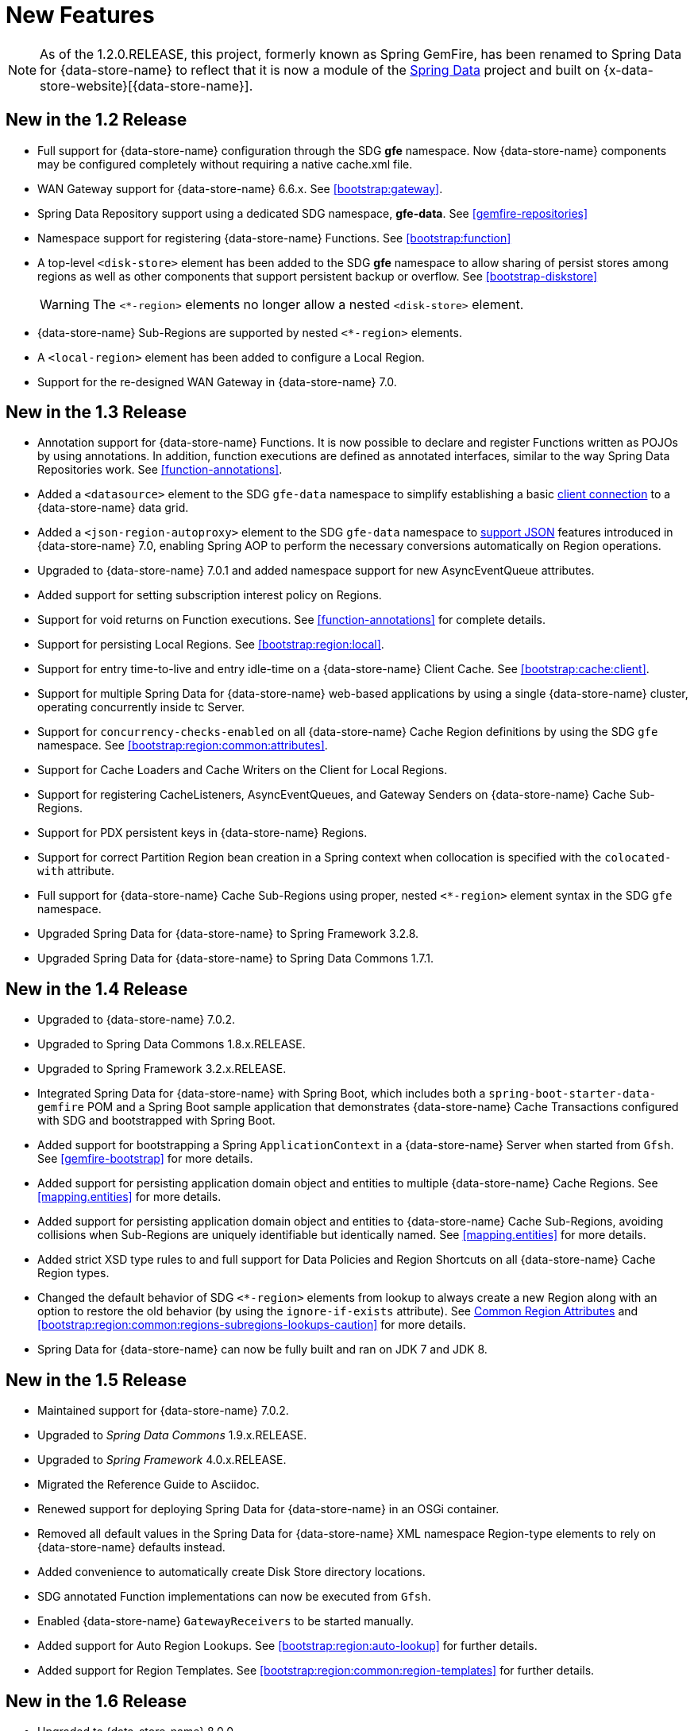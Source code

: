 [[new-features]]
= New Features

NOTE: As of the 1.2.0.RELEASE, this project, formerly known as Spring GemFire, has been renamed to
Spring Data for {data-store-name} to reflect that it is now a module of the
http://projects.spring.io/spring-data/[Spring Data] project
and built on {x-data-store-website}[{data-store-name}].

[[new-in-1-2-0]]
== New in the 1.2 Release

* Full support for {data-store-name} configuration through the SDG *gfe* namespace. Now {data-store-name} components may be configured completely without requiring a native cache.xml file.
* WAN Gateway support for {data-store-name} 6.6.x. See <<bootstrap:gateway>>.
* Spring Data Repository support using a dedicated SDG namespace, *gfe-data*. See <<gemfire-repositories>>
* Namespace support for registering {data-store-name} Functions. See <<bootstrap:function>>
* A top-level `<disk-store>` element has been added to the SDG *gfe* namespace to allow sharing of persist stores among regions
as well as other components that support persistent backup or overflow. See <<bootstrap-diskstore>>
+
WARNING: The `<*-region>` elements no longer allow a nested `<disk-store>` element.
+
* {data-store-name} Sub-Regions are supported by nested `<*-region>` elements.
* A `<local-region>` element has been added to configure a Local Region.
* Support for the re-designed WAN Gateway in {data-store-name} 7.0.

[[new-in-1-3-0]]
== New in the 1.3 Release

* Annotation support for {data-store-name} Functions. It is now possible to declare and register Functions written as POJOs by using annotations. In addition, function executions are defined as
annotated interfaces, similar to the way Spring Data Repositories work. See <<function-annotations>>.
* Added a `<datasource>` element to the SDG `gfe-data` namespace to simplify establishing a basic <<data-access:datasource,client connection>> to a {data-store-name} data grid.
* Added a `<json-region-autoproxy>` element to the SDG `gfe-data` namespace to <<bootstrap:region:json,support JSON>> features introduced
in {data-store-name} 7.0, enabling Spring AOP to perform the necessary conversions automatically on Region operations.
* Upgraded to {data-store-name} 7.0.1 and added namespace support for new AsyncEventQueue attributes.
* Added support for setting subscription interest policy on Regions.
* Support for void returns on Function executions.  See <<function-annotations>> for complete details.
* Support for persisting Local Regions. See <<bootstrap:region:local>>.
* Support for entry time-to-live and entry idle-time on a {data-store-name} Client Cache. See <<bootstrap:cache:client>>.
* Support for multiple Spring Data for {data-store-name} web-based applications by using a single {data-store-name} cluster, operating concurrently inside tc Server.
* Support for `concurrency-checks-enabled` on all {data-store-name} Cache Region definitions by using the SDG `gfe` namespace. See <<bootstrap:region:common:attributes>>.
* Support for Cache Loaders and Cache Writers on the Client for Local Regions.
* Support for registering CacheListeners, AsyncEventQueues, and Gateway Senders on {data-store-name} Cache Sub-Regions.
* Support for PDX persistent keys in {data-store-name} Regions.
* Support for correct Partition Region bean creation in a Spring context when collocation is specified with the `colocated-with` attribute.
* Full support for {data-store-name} Cache Sub-Regions using proper, nested `<*-region>` element syntax in the SDG `gfe` namespace.
* Upgraded Spring Data for {data-store-name} to Spring Framework 3.2.8.
* Upgraded Spring Data for {data-store-name} to Spring Data Commons 1.7.1.

[[new-in-1-4-0]]
== New in the 1.4 Release

* Upgraded to {data-store-name} 7.0.2.
* Upgraded to Spring Data Commons 1.8.x.RELEASE.
* Upgraded to Spring Framework 3.2.x.RELEASE.
* Integrated Spring Data for {data-store-name} with Spring Boot, which includes both a `spring-boot-starter-data-gemfire` POM
and a Spring Boot sample application that demonstrates {data-store-name} Cache Transactions configured with SDG
and bootstrapped with Spring Boot.
* Added support for bootstrapping a Spring `ApplicationContext` in a {data-store-name} Server when started from `Gfsh`.
See <<gemfire-bootstrap>> for more details.
* Added support for persisting application domain object and entities to multiple {data-store-name} Cache Regions.
See <<mapping.entities>> for more details.
* Added support for persisting application domain object and entities to {data-store-name} Cache Sub-Regions, avoiding collisions
when Sub-Regions are uniquely identifiable but identically named.
See <<mapping.entities>> for more details.
* Added strict XSD type rules to and full support for Data Policies and Region Shortcuts
on all {data-store-name} Cache Region types.
* Changed the default behavior of SDG `<*-region>` elements from lookup to always create a new Region
along with an option to restore the old behavior (by using the `ignore-if-exists` attribute).
See <<bootstrap:region:common:attributes, Common Region Attributes>>
and <<bootstrap:region:common:regions-subregions-lookups-caution>>
for more details.
* Spring Data for {data-store-name} can now be fully built and ran on JDK 7 and JDK 8.

[[new-in-1-5-0]]
== New in the 1.5 Release

* Maintained support for {data-store-name} 7.0.2.
* Upgraded to _Spring Data Commons_ 1.9.x.RELEASE.
* Upgraded to _Spring Framework_ 4.0.x.RELEASE.
* Migrated the Reference Guide to Asciidoc.
* Renewed support for deploying Spring Data for {data-store-name} in an OSGi container.
* Removed all default values in the Spring Data for {data-store-name} XML namespace Region-type elements to
rely on {data-store-name} defaults instead.
* Added convenience to automatically create Disk Store directory locations.
* SDG annotated Function implementations can now be executed from `Gfsh`.
* Enabled {data-store-name} `GatewayReceivers` to be started manually.
* Added support for Auto Region Lookups. See <<bootstrap:region:auto-lookup>> for further details.
* Added support for Region Templates. See <<bootstrap:region:common:region-templates>> for further details.

[[new-in-1-6-0]]
== New in the 1.6 Release

* Upgraded to {data-store-name} 8.0.0.
* Upgraded to Spring Data Commons 1.10.x.RELEASE.
* Maintained support for Spring Framework 4.0.x.RELEASE.
* Added support for {data-store-name} 8's new Cluster-based Configuration.
* Enabled 'auto-reconnect' functionality to be employed in Spring-configured {data-store-name} Servers.
* Allowed the creation of concurrent and parallel Async Event Queues and Gateway Senders.
* Added support for {data-store-name} 8's Region data compression.
* Added attributes to set both critical and warning percentages on Disk Store usage.
* Supported the capability to add the new EventSubstitutionFilters to GatewaySenders.

[[new-in-1-7-0]]
== New in the 1.7 Release

* Upgraded to {data-store-name} 8.1.0.
* Upgraded to Spring Data Commons 1.11.x.RELEASE.
* Upgraded to Spring Framework 4.1.x.RELEASE.
* Added early access support for {data-store-name}.
* Added support for adding Spring-defined Cache Listeners, Loaders, and Writers on "existing" {data-store-name} Regions
configured in Spring XML, `cache.xml`, or even with {data-store-name}'s Cluster Config.
* Added Spring JavaConfig support to `SpringContextBootstrappingInitializer`.
* Added support for custom `ClassLoaders` in `SpringContextBootstrappingInitializer` to load Spring-defined bean classes.
* Added support for `LazyWiringDeclarableSupport` re-initialization and complete replacement for `WiringDeclarableSupport`.
* Added `locators` and `servers` attributes to the `<gfe:pool>` element, allowing variable Locator and Server
endpoint lists configured with Spring's property placeholders.
* Enables the use of the `<gfe-data:datasource>` element with non-Spring-configured {data-store-name} Servers.
* Added multi-index definition and creation support.
* <<bootstrap:region:expiration:annotation>>
* <<gemfire-repositories:oql-extensions>>
* <<bootstrap:snapshot>>

[[new-in-1-8-0]]
== New in the 1.8 Release

* Upgraded to {data-store-name} 8.2.0.
* Upgraded to Spring Data Commons 1.12.x.RELEASE.
* Upgraded to Spring Framework 4.2.x.RELEASE.
* Added Maven POM to build SDG with Maven.
* Addsed support for CDI.
* Enabled a `ClientCache` to be configured without a `Pool`.
* Made `<gfe:cache>` and `<gfe:client-cache>` elements `use-bean-factory-locator` attributes default to *false*.
* Added `durable-client-id` and `durable-client-timeout` attributes to `<gfe:client-cache>`.
* Made GemfirePersistentProperty now properly handle other non-entity, scalar-like types (such as `BigDecimal` and `BigInteger`).
* Prevented SDG-defined `Pools` from being destroyed before `Regions` that use those `Pools`.
* Handled case-insensitive {data-store-name} OQL queries defined as Repository query methods.
* Changed `GemFireCache.evict(key)` to call `Region.remove(key)` in SDG's Spring Cache Abstraction support.
* Fixed `RegionNotFoundException` with Repository queries on a client `Region` associated with a specific `Pool`
configured for {data-store-name} server groups.
* Changed `Gateway Senders/Receivers` to no longer be tied to the Spring container.

[[new-in-1-9-0]]
== New in the 1.9 Release

* Upgraded to {data-store-name} 8.2.4.
* Upgraded to Spring Data Commons 1.13.x.RELEASE.
* Upgraded to Spring Framework 4.3.x.RELEASE.
* Introduced an entirely new Annotation-based configuration model inspired by Spring Boot.
* Added support for suspend and resume in the `GemfireTransactionManager`.
* Added support in Repositories to use the bean `id` property as the Region key when the `@Id` annotation
is not present.
* Used `MappingPdxSerializer` as the default {data-store-name} serialization strategy when `@EnablePdx` is used.
* Enabled `GemfireCacheManager` to explicitly list Region names to be used in the Spring's Caching Abstraction.
* Configured {data-store-name} Caches, CacheServers, Locators, Pools, Regions, Indexes, DiskStores, Expiration, Eviction,
Statistics, Mcast, HttpService, Auth, SSL, Logging, System Properties.
* Added repository support with multiple Spring Data modules on the classpath.

[[new-in-2-0-0]]
== New in the 2.0 Release

* Upgraded to {data-store-name} 9.0.x.
* Upgraded to Spring Data Commons 2.0.x.RELEASE.
* Upgraded to Spring Framework 5.0.x.RELEASE.
* Reorganized the SDG codebase by better packaging different classes and components by concern.
* Added extensive support for Java 8 types, particularly in the SD Repository abstraction.
* Changed to the Repository interface and abstraction, e.g. IDs are no longer required to be `java.io.Serializable`.
* Set `@EnableEntityDefinedRegions` annotation `ignoreIfExists` attribute to `true` by default.
* Set `@Indexed` annotation `override` attribute to `false` by default.
* Renamed `@EnableIndexes` to `@EnableIndexing`.
* Introduced a `InterestsBuilder` class to easily and conveniently express Interests in keys and values between client
and server when using JavaConfig.
* Added support for Off-Heap, Redis Adapter, and {data-store-name}'s new Security framework to the Annotation configuration model.
